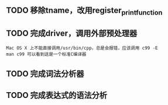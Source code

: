 
** TODO 移除tname，改用register_print_function

** TODO 完成driver，调用外部预处理器
   : Mac OS X 上不能直接调用/usr/bin/cpp，总是会报错，应该调用 c99 -E
   : man c99 可以看到这是一个标准C编译器

** TODO 完成词法分析器

** TODO 完成表达式的语法分析
